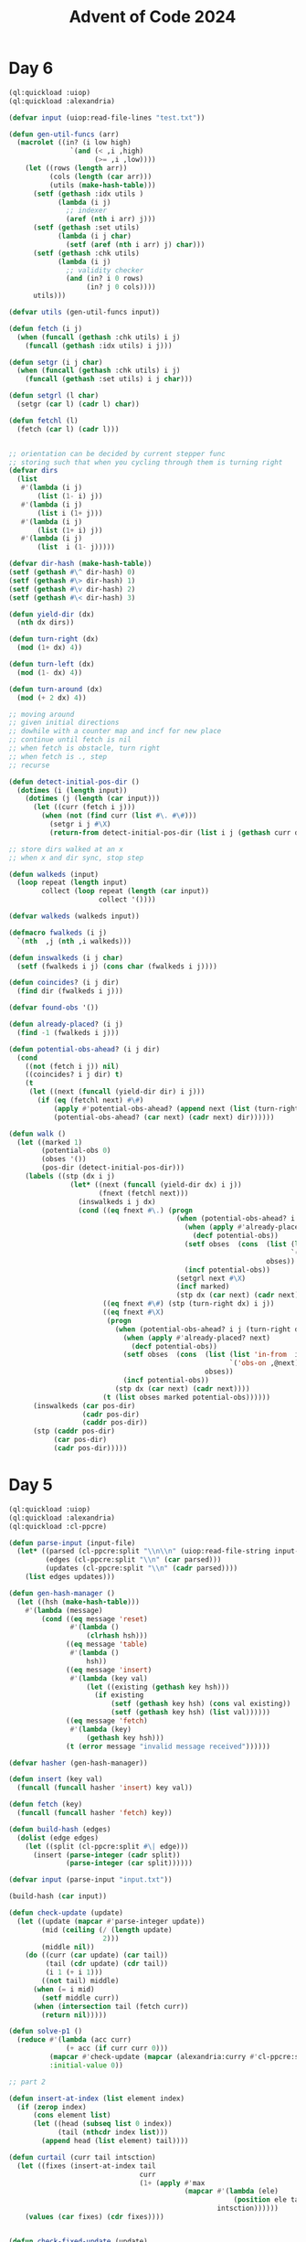 :PROPERTIES:
:ID:       c5c4cca7-8b5a-4a89-b6f9-93c039a09ee0
:END:
#+title: Advent of Code 2024
#+filetags: :project:

* Day 6
#+begin_src lisp
(ql:quickload :uiop)
(ql:quickload :alexandria)

(defvar input (uiop:read-file-lines "test.txt"))

(defun gen-util-funcs (arr)
  (macrolet ((in? (i low high)
               `(and (< ,i ,high)
                     (>= ,i ,low))))
    (let ((rows (length arr))
          (cols (length (car arr)))
          (utils (make-hash-table)))
      (setf (gethash :idx utils )
            (lambda (i j)
              ;; indexer
              (aref (nth i arr) j)))
      (setf (gethash :set utils)
            (lambda (i j char)
              (setf (aref (nth i arr) j) char)))
      (setf (gethash :chk utils)
            (lambda (i j)
              ;; validity checker
              (and (in? i 0 rows)
                   (in? j 0 cols))))
      utils)))

(defvar utils (gen-util-funcs input))

(defun fetch (i j)
  (when (funcall (gethash :chk utils) i j)
    (funcall (gethash :idx utils) i j)))

(defun setgr (i j char)
  (when (funcall (gethash :chk utils) i j)
    (funcall (gethash :set utils) i j char)))

(defun setgrl (l char)
  (setgr (car l) (cadr l) char))

(defun fetchl (l)
  (fetch (car l) (cadr l)))


;; orientation can be decided by current stepper func
;; storing such that when you cycling through them is turning right
(defvar dirs
  (list
   #'(lambda (i j)
       (list (1- i) j))
   #'(lambda (i j)
       (list i (1+ j)))
   #'(lambda (i j)
       (list (1+ i) j))
   #'(lambda (i j)
       (list  i (1- j)))))

(defvar dir-hash (make-hash-table))
(setf (gethash #\^ dir-hash) 0)
(setf (gethash #\> dir-hash) 1)
(setf (gethash #\v dir-hash) 2)
(setf (gethash #\< dir-hash) 3)

(defun yield-dir (dx)
  (nth dx dirs))

(defun turn-right (dx)
  (mod (1+ dx) 4))

(defun turn-left (dx)
  (mod (1- dx) 4))

(defun turn-around (dx)
  (mod (+ 2 dx) 4))

;; moving around
;; given initial directions
;; dowhile with a counter map and incf for new place
;; continue until fetch is nil
;; when fetch is obstacle, turn right
;; when fetch is ., step
;; recurse

(defun detect-initial-pos-dir ()
  (dotimes (i (length input))
    (dotimes (j (length (car input)))
      (let ((curr (fetch i j)))
        (when (not (find curr (list #\. #\#)))
          (setgr i j #\X)
          (return-from detect-initial-pos-dir (list i j (gethash curr dir-hash))))))))

;; store dirs walked at an x
;; when x and dir sync, stop step

(defun walkeds (input)
  (loop repeat (length input)
        collect (loop repeat (length (car input))
                      collect '())))

(defvar walkeds (walkeds input))

(defmacro fwalkeds (i j)
  `(nth  ,j (nth ,i walkeds)))

(defun inswalkeds (i j char)
  (setf (fwalkeds i j) (cons char (fwalkeds i j))))

(defun coincides? (i j dir)
  (find dir (fwalkeds i j)))

(defvar found-obs '())

(defun already-placed? (i j)
  (find -1 (fwalkeds i j)))

(defun potential-obs-ahead? (i j dir)
  (cond
    ((not (fetch i j)) nil)
    ((coincides? i j dir) t)
    (t
     (let ((next (funcall (yield-dir dir) i j)))
       (if (eq (fetchl next) #\#)
           (apply #'potential-obs-ahead? (append next (list (turn-right dir))))
           (potential-obs-ahead? (car next) (cadr next) dir))))))

(defun walk ()
  (let ((marked 1)
        (potential-obs 0)
        (obses '())
        (pos-dir (detect-initial-pos-dir)))
    (labels ((stp (dx i j)
               (let* ((next (funcall (yield-dir dx) i j))
                      (fnext (fetchl next)))
                 (inswalkeds i j dx)
                 (cond ((eq fnext #\.) (progn
                                         (when (potential-obs-ahead? i j (turn-right dx))
                                           (when (apply #'already-placed? next)
                                             (decf potential-obs))
                                           (setf obses  (cons  (list (list 'in-from  i j)
                                                                     `('obs-on ,@next) dx (turn-right dx))
                                                               obses))
                                           (incf potential-obs))
                                         (setgrl next #\X)
                                         (incf marked)
                                         (stp dx (car next) (cadr next))))
                       ((eq fnext #\#) (stp (turn-right dx) i j))
                       ((eq fnext #\X)
                        (progn
                          (when (potential-obs-ahead? i j (turn-right dx))
                            (when (apply #'already-placed? next)
                              (decf potential-obs))
                            (setf obses  (cons  (list (list 'in-from  i j)
                                                      `('obs-on ,@next) dx (turn-right dx))
                                                obses))
                            (incf potential-obs))
                          (stp dx (car next) (cadr next))))
                       (t (list obses marked potential-obs))))))
      (inswalkeds (car pos-dir)
                  (cadr pos-dir)
                  (caddr pos-dir))
      (stp (caddr pos-dir)
           (car pos-dir)
           (cadr pos-dir)))))
#+end_src
* Day 5
#+begin_src lisp
(ql:quickload :uiop)
(ql:quickload :alexandria)
(ql:quickload :cl-ppcre)

(defun parse-input (input-file)
  (let* ((parsed (cl-ppcre:split "\\n\\n" (uiop:read-file-string input-file)))
         (edges (cl-ppcre:split "\\n" (car parsed)))
         (updates (cl-ppcre:split "\\n" (cadr parsed))))
    (list edges updates)))

(defun gen-hash-manager ()
  (let ((hsh (make-hash-table)))
    #'(lambda (message)
        (cond ((eq message 'reset)
               #'(lambda ()
                   (clrhash hsh)))
              ((eq message 'table)
               #'(lambda ()
                   hsh))
              ((eq message 'insert)
               #'(lambda (key val)
                   (let ((existing (gethash key hsh)))
                     (if existing
                         (setf (gethash key hsh) (cons val existing))
                         (setf (gethash key hsh) (list val))))))
              ((eq message 'fetch)
               #'(lambda (key)
                   (gethash key hsh)))
              (t (error message "invalid message received"))))))

(defvar hasher (gen-hash-manager))

(defun insert (key val)
  (funcall (funcall hasher 'insert) key val))

(defun fetch (key)
  (funcall (funcall hasher 'fetch) key))

(defun build-hash (edges)
  (dolist (edge edges)
    (let ((split (cl-ppcre:split #\| edge)))
      (insert (parse-integer (cadr split))
              (parse-integer (car split))))))

(defvar input (parse-input "input.txt"))

(build-hash (car input))

(defun check-update (update)
  (let ((update (mapcar #'parse-integer update))
        (mid (ceiling (/ (length update)
                       2)))
        (middle nil))
    (do ((curr (car update) (car tail))
         (tail (cdr update) (cdr tail))
         (i 1 (+ i 1)))
        ((not tail) middle)
      (when (= i mid)
        (setf middle curr))
      (when (intersection tail (fetch curr))
        (return nil)))))

(defun solve-p1 ()
  (reduce #'(lambda (acc curr)
              (+ acc (if curr curr 0)))
          (mapcar #'check-update (mapcar (alexandria:curry #'cl-ppcre:split #\,) (cadr input)))
          :initial-value 0))

;; part 2

(defun insert-at-index (list element index)
  (if (zerop index)
      (cons element list)
      (let ((head (subseq list 0 index))
            (tail (nthcdr index list)))
        (append head (list element) tail))))

(defun curtail (curr tail intsction)
  (let ((fixes (insert-at-index tail
                                curr
                                (1+ (apply #'max
                                           (mapcar #'(lambda (ele)
                                                       (position ele tail))
                                                   intsction))))))
    (values (car fixes) (cdr fixes))))


(defun check-fixed-update (update)
  (let ((update (mapcar #'parse-integer update))
        (mid (ceiling (/ (length update)
                         2)))
        (fix-flag nil)
        (middle nil))
    (do ((curr (car update) (car tail))
         (tail (cdr update) (cdr tail))
         (i 1 (+ i 1)))
        ((not tail) (when fix-flag middle))
      (tagbody
         start
         (let ((intsction (intersection tail (fetch curr))))
           (when intsction
             (setf fix-flag t)
             (multiple-value-bind (cr tl)
                 (curtail curr tail intsction)
               (setf curr cr
                     tail tl))
             (go start)))
         (when (= i mid)
           (setf middle curr))))))

(defun solve-p2 ()
  (reduce #'(lambda (acc curr)
              (print curr)
              (+ acc (if curr curr 0)))
          (mapcar #'check-fixed-update (mapcar (alexandria:curry #'cl-ppcre:split #\,) (cadr input)))
          :initial-value 0))
#+end_src
* Day 4
#+begin_src lisp
;; for each cell, check 8 directions
;; checking in a direction can be generically identified as an accumulated past state and the stepper function
;; the stepper functions will then be 8 of them ranging cartesian product of +1,-1,0 for x,y except 0,0 (9-1)
;; can build steppers dynamically with macros


;; the checker actually uses a stepper func, has the current state and has the knowledge of the state machine baked in

(ql:quickload :uiop)
(ql:quickload :alexandria)

(defvar input (uiop:read-file-lines "input.txt"))

(defun gen-util-funcs (arr)
  (macrolet ((in? (i low high)
               `(and (< ,i ,high)
                     (>= ,i ,low))))
    (let ((rows (length arr))
          (cols (length (car arr)))
          (utils (make-hash-table)))
      (setf (gethash :idx utils )
            (lambda (i j)
                ;; indexer
                (aref (nth i arr) j)))
      (setf (gethash :chk utils)
            (lambda (i j)
                ;; validity checker
                (and (in? i 0 rows)
                     (in? j 0 cols))))
      utils)))

(defvar utils (gen-util-funcs input))

(defun fetch (i j)
  (when (funcall (gethash :chk utils) i j)
    (funcall (gethash :idx utils) i j)))

(defun build-stepper (steps)
  #'(lambda (x y)
      (list (+ x (car steps))
            (+ y (cadr steps)))))

(defvar steppers
  (cdr (mapcar #'build-stepper
               (loop for x in
                           (list 0 1 -1)
                     nconc
                     (loop for y in
                                 (list 0 1 -1)
                           collect (list x y)))) ))

(defun checker (i j stepper req)
  (labels ((iter-check (x y req-i)
             (let ((fetched (fetch x y))
                   (lreq (length req)))
               (cond ((= req-i lreq)
                      t)
                     ((not fetched)
                      nil)
                     ((equal fetched (aref req req-i))
                      (apply #'iter-check (append (funcall stepper x y) (list (+ 1 req-i)))))))))
    (iter-check i j 0)))


(defun collate-checks (i j req)
  (count 't (mapcar #'(lambda (stepper)
                        (checker i j stepper req))
                    steppers)))

(defun solve-p1 (req)
  (let ((acc 0))
    (dolist (i (alexandria:iota (length input)))
      (dolist (j (alexandria:iota (length (car input))))
        (incf acc (collate-checks i j req))))
    acc))


;; part 2
;; approach still the same via specific steppers, just validator can be monolithic

(defun check-X-MAS (i j)
  (when (equal (fetch i j) #\A)
    (and (eval `(or ,@(mapcar (alexandria:curry
                         #'checker (1- i) (1- j) (build-stepper (list 1 1)))
                        (list "MAS" "SAM"))))
         (eval `(or ,@(mapcar (alexandria:curry
                              #'checker (1+ i) (1- j) (build-stepper (list -1 1)))
                             (list "MAS" "SAM")))))))


(defun solve-p2 ()
  (let ((acc 0))
    (dolist (i (alexandria:iota (1- (length input)) :start 1))
      (dolist (j (alexandria:iota (1- (length (car input))) :start 1))
        (when (check-x-mas i j)
          (incf acc 1))))
    acc))
#+end_src

* Day 3
#+begin_src lisp
(ql:quickload :uiop)
(ql:quickload :cl-ppcre)

(defvar input (read-file-to-string "input"))

;; part 1

(defun extract-mul-parameters (input-string)
        (multiple-value-bind (matched-p matches)
                (cl-ppcre:scan-to-strings "mul\\((\\d+),(\\d+)\\)" input-string)
            (when matched-p
                    matches)))

(defun parse-mul (match)
        (let* ((parse-vec (extract-mul-parameters match))
                    (n1 (parse-integer (svref parse-vec 0)))
                    (n2 (parse-integer (svref parse-vec 1))))
            (* n1 n2)))

(defun solve-p1 (input)
        (apply #'+ (mapcar #'parse-mul
                                (cl-ppcre:all-matches-as-strings
                                    "mul\\((\\d+),(\\d+)\\)"
                                        input))))
;; part 2

(defun solve-p2 (input)
        (let ((do? t)
                (acc 0))
            (dolist (state (cl-ppcre:all-matches-as-strings
                                "mul\\((\\d+),(\\d+)\\)|do\\(\\)|don't\\(\\)"
                                    input)
                                acc)
                    (cond ((equal state "do()") (setf do? t))
                            ((equal state "don't()") (setf do? nil))
                                (t (when do?
                                            (incf acc (parse-mul state))))))))
#+end_src
* Day 2

#+begin_src lisp
(defvar test-input
  '((7 6 4 2 1)
    (1 2 7 8 9)
    (9 7 6 2 1)
    (1 3 2 4 5)
    (8 6 4 4 1)
    (1 3 6 7 9)))

(defun transit-diff-set (report)
  (let ((len (length report)))
    (remove-duplicates (mapcar #'(lambda (n-1 n)
                                   (- n n-1))
                               (subseq report 0 (- len 1))
                               (subseq report 1 len)) )))

(defun dampened-val-report (report)
  (if (val-report report)
      1
      (do ((i 0 (+ 1 i)))
          ((= i (length report)) 0)
        (let ((candidate (append
                          (subseq report 0 i)
                          (subseq report (+ i 1) (length report)))))
          (when (val-report candidate)
            (return 1))))))

(defun val-report (report)
  (let* ((diffs (transit-diff-set report))
         (abs-diffs (remove-duplicates (mapcar #'abs diffs))))
    (cond ((find 0 abs-diffs )  nil)
          ((> (apply #'max abs-diffs) 3) nil)
          ((= (length (remove-duplicates (mapcar #'signum diffs))) 2) nil)
          (t 1))))

(defun safe-reports (input)
  (apply #'+ (mapcar #'dampened-val-report input)))
#+end_src

* Day 1

#+begin_src lisp
(ql:quickload :alexandria)

(defvar test-input
  '((3   4)
    (4   3)
    (2   5)
    (1   3)
    (3   9)
    (3   3)))

;;
;; Part 1
(defmacro parse-sort (selector input)
  (let ((ele (gensym)))
    `(sort (mapcar #'(lambda (,ele)
                       (coerce (,selector ,ele) 'integer))
                   ,input)
      #'>)))


(defun add-abs-diff-solver (input)
 (apply #'+ (mapcar (lambda (x y) (abs (- x y) ))
                       (parse-sort car input)
                       (parse-sort cadr input))))

;; Part 2
;;

(defun build-hash (lis table)
  (labels ((increment-hash (ele)
             (if (gethash ele table)
                 (incf (gethash ele table) 1)
                 (setf (gethash ele table) 1))))
    (mapcar #'increment-hash lis)))

(defun built-hash (lis)
  (let ((hash (make-hash-table)))
    (build-hash lis hash)
    hash))

(defun freq-mul-add-solver (input)
  (let ((h-a (built-hash (parse-sort car input)))
        (h-b (built-hash (parse-sort cadr input)))
        (acc 0))
    (dolist (ka (alexandria:hash-table-keys h-a)
                acc)
      (incf acc (if (gethash ka h-b)
                 (* (gethash ka h-a)
                    (gethash ka h-b)
                    ka)
                 0)))))
#+end_src
